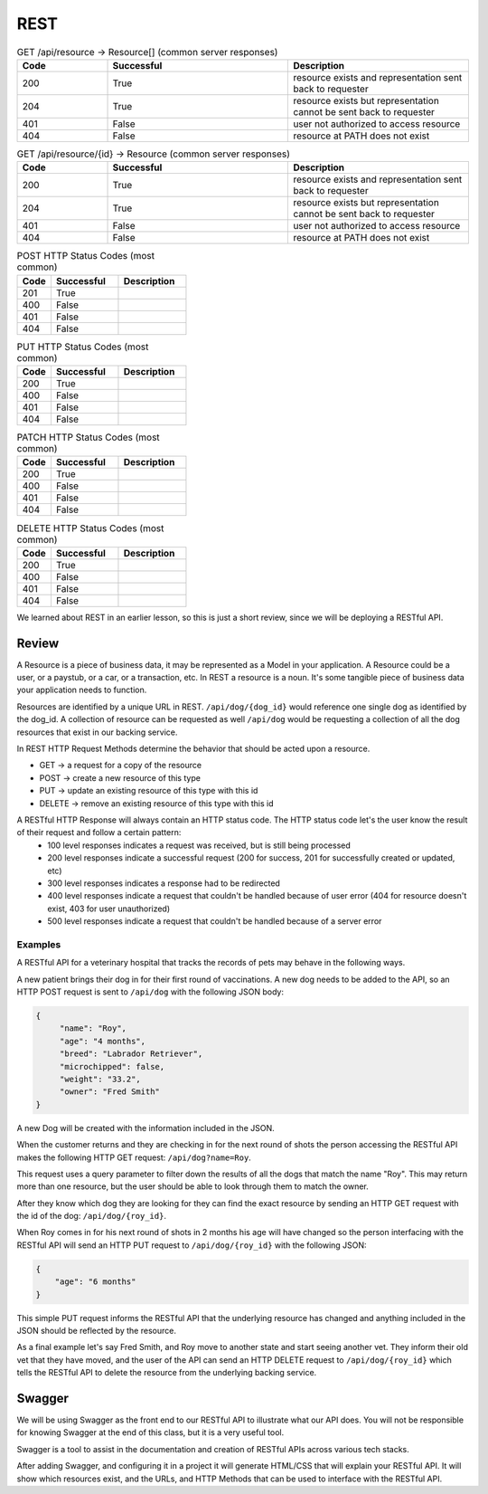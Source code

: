 ====
REST
====

.. :: outline

    What must students know to get through the walkthrough?

    - REST simple def **spec/guideline? that provides rules for how a web API should behave.
        - HTTP as the means of communication between client and server
        - client makes requests to C,R,U,D resources
        - server accepts request and provides, mutates, deletes resource based on request
            - every client request will result in a server response
                - server WILL return 
                    - HTTP status code (indicating what server did based on request)
                - sever MAY return
                    - JSON representation of resource in HTTP response body to be used by client
    - Resource definition
        - refer to resources by a path
            - /resource
    - What is meant by representation?
        - JSON used as data format in this class however you may also see (XML in your career)
    - Verb-Noun nature of REST refers to HTTP Verb -> Resource
        - If you want to view (get) a collection of resource -> GET /resource
        - If you want to view (get) a resource -> GET /resource/identifier
    - outside of viewing (get) a resource it may be necessary for users to:
        - Create (POST) a resource
            - need to provide the API a representation of the resource to be created
                - example dog resource represented by JSON {"name": "Bernie", "age": 4, "breed": "basset/beagle", rabies_vaccine: False}
                - POST /dog including dog JSON
        - Delete (DELETE) a resource
            - need to provide the id of the resource to be deleted
                - DELETE /resource/identifier
        - Update (PUT/PATCH) a resource **is this necessary for this class?** **if not just make a note for it**
            - need to provide the id of the resource & how it should change
                - PUT /dog/identifier including dog representation in JSON (whatever is sent will overwrite the existing resource sso everything must be sent) {"name": "Bernie", "age": 4, "breed": "basset/beagle", rabies_vaccine: True}
                - PATCH /dog/identifier including representation of just what should be changed {rabies_vaccine: True}
    - HTTP status codes to look out for -- tables exist, and just need to be filled out below
        - GET
        - POST
        - DELETE
        - PUT
        - PATCH
    - Additional HTTP Status Codes
        - 405: HTTP method not allowed for resource
        - 500: Server error (bug in code? application logic incorrect?)
        - ref: https://www.restapitutorial.com/httpstatuscodes.html REST status codes
        - ref: https://developer.mozilla.org/en-US/docs/Web/HTTP/Status MDN all HTTP status codes
    - Just scratched surface
        - practical resource for learning more http://restcookbook.com/
        - OG doctoral dissertation by Roy Thomas Fielding https://www.ics.uci.edu/~fielding/pubs/dissertation/rest_arch_style.htm
        - Richardson Maturity Model https://restfulapi.net/richardson-maturity-model/
    - INTENTIONALLY LEFT OUT
        - nested resources
        - HEAD
        - maturity model
        - HATEOAS


.. list-table:: GET /api/resource -> Resource[] (common server responses)
   :widths: 15 30 30
   :header-rows: 1

   * - Code
     - Successful
     - Description
   * - 200
     - True
     - resource exists and representation sent back to requester
   * - 204
     - True
     - resource exists but representation cannot be sent back to requester
   * - 401
     - False
     - user not authorized to access resource
   * - 404
     - False
     - resource at PATH does not exist

.. :: 
    
    GET /api/events -> CodingEvent[]

.. list-table:: GET /api/resource/{id} -> Resource (common server responses)
   :widths: 15 30 30
   :header-rows: 1

   * - Code
     - Successful
     - Description
   * - 200
     - True
     - resource exists and representation sent back to requester
   * - 204
     - True
     - resource exists but representation cannot be sent back to requester
   * - 401
     - False
     - user not authorized to access resource
   * - 404
     - False
     - resource at PATH does not exist

.. following are the original headers I put in, preceding are the headers using the REQUEST -> RESPONSE body syntax pat uses in the walkthrough

.. list-table:: POST HTTP Status Codes (most common)
   :widths: 15 30 30
   :header-rows: 1

   * - Code
     - Successful
     - Description
   * - 201
     - True
     - 
   * - 400
     - False
     - 
   * - 401
     - False
     - 
   * - 404
     - False
     - 

.. list-table:: PUT HTTP Status Codes (most common)
   :widths: 15 30 30
   :header-rows: 1

   * - Code
     - Successful
     - Description
   * - 200
     - True
     - 
   * - 400
     - False
     - 
   * - 401
     - False
     - 
   * - 404
     - False
     - 

.. list-table:: PATCH HTTP Status Codes (most common)
   :widths: 15 30 30
   :header-rows: 1

   * - Code
     - Successful
     - Description
   * - 200
     - True
     - 
   * - 400
     - False
     - 
   * - 401
     - False
     - 
   * - 404
     - False
     - 

.. list-table:: DELETE HTTP Status Codes (most common)
   :widths: 15 30 30
   :header-rows: 1

   * - Code
     - Successful
     - Description
   * - 200
     - True
     - 
   * - 400
     - False
     - 
   * - 401
     - False
     - 
   * - 404
     - False
     - 

.. original review writeup when that was our original expectation of the content we were responsible for

We learned about REST in an earlier lesson, so this is just a short review, since we will be deploying a RESTful API.

Review
======

A Resource is a piece of business data, it may be represented as a Model in your application. A Resource could be a user, or a paystub, or a car, or a transaction, etc. In REST a resource is a noun. It's some tangible piece of business data your application needs to function.

Resources are identified by a unique URL in REST. ``/api/dog/{dog_id}`` would reference one single dog as identified by the dog_id. A collection of resource can be requested as well ``/api/dog`` would be requesting a collection of all the dog resources that exist in our backing service.

In REST HTTP Request Methods determine the behavior that should be acted upon a resource.

- GET -> a request for a copy of the resource
- POST -> create a new resource of this type
- PUT -> update an existing resource of this type with this id
- DELETE -> remove an existing resource of this type with this id

A RESTful HTTP Response will always contain an HTTP status code. The HTTP status code let's the user know the result of their request and follow a certain pattern:
    - 100 level responses indicates a request was received, but is still being processed
    - 200 level responses indicate a successful request (200 for success, 201 for successfully created or updated, etc)
    - 300 level responses indicates a response had to be redirected 
    - 400 level responses indicate a request that couldn't be handled because of user error (404 for resource doesn't exist, 403 for user unauthorized)
    - 500 level responses indicate a request that couldn't be handled because of a server error


Examples
--------

A RESTful API for a veterinary hospital that tracks the records of pets may behave in the following ways.

A new patient brings their dog in for their first round of vaccinations. A new dog needs to be added to the API, so an HTTP POST request is sent to ``/api/dog`` with the following JSON body:

.. sourcecode:: js

   {
        "name": "Roy",
        "age": "4 months",
        "breed": "Labrador Retriever",
        "microchipped": false,
        "weight": "33.2",
        "owner": "Fred Smith"
   }

A new Dog will be created with the information included in the JSON.

When the customer returns and they are checking in for the next round of shots the person accessing the RESTful API makes the following HTTP GET request: ``/api/dog?name=Roy``.

This request uses a query parameter to filter down the results of all the dogs that match the name "Roy". This may return more than one resource, but the user should be able to look through them to match the owner.

After they know which dog they are looking for they can find the exact resource by sending an HTTP GET request with the id of the dog: ``/api/dog/{roy_id}``.

When Roy comes in for his next round of shots in 2 months his age will have changed so the person interfacing with the RESTful API will send an HTTP PUT request to ``/api/dog/{roy_id}`` with the following JSON:

.. sourcecode:: js

   {
       "age": "6 months"
   }

This simple PUT request informs the RESTful API that the underlying resource has changed and anything included in the JSON should be reflected by the resource.

As a final example let's say Fred Smith, and Roy move to another state and start seeing another vet. They inform their old vet that they have moved, and the user of the API can send an HTTP DELETE request to ``/api/dog/{roy_id}`` which tells the RESTful API to delete the resource from the underlying backing service.

Swagger
=======

We will be using Swagger as the front end to our RESTful API to illustrate what our API does. You will not be responsible for knowing Swagger at the end of this class, but it is a very useful tool.

Swagger is a tool to assist in the documentation and creation of RESTful APIs across various tech stacks.

After adding Swagger, and configuring it in a project it will generate HTML/CSS that will explain your RESTful API. It will show which resources exist, and the URLs, and HTTP Methods that can be used to interface with the RESTful API.

.. TODO: Add a couple of images of what Swagger looks like